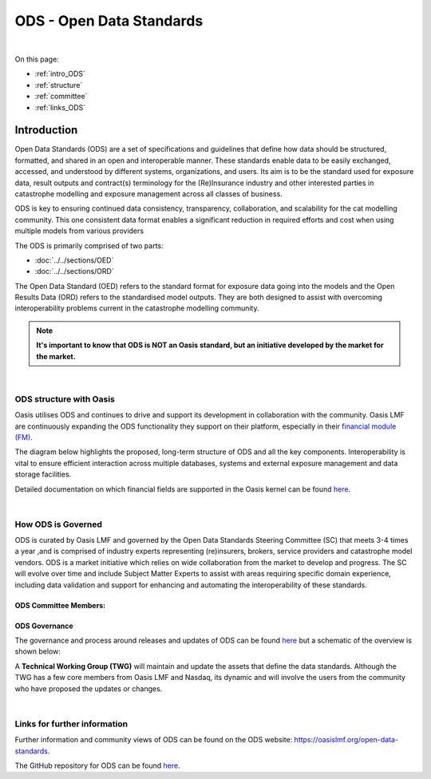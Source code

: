 ODS - Open Data Standards
=========================

|
On this page:

* :ref:`intro_ODS`
* :ref:`structure`
* :ref:`committee`
* :ref:`links_ODS`



.. _intro_ODS:

Introduction
------------

Open Data Standards (ODS) are a set of specifications and guidelines that define how data should be structured, formatted,
and shared in an open and interoperable manner. These standards enable data to be easily exchanged, accessed, and 
understood by different systems, organizations, and users. Its aim is to be the standard used for exposure data, result 
outputs and contract(s) terminology for the (Re)Insurance industry and other interested parties in catastrophe modelling 
and exposure management across all classes of business.

ODS is key to ensuring continued data consistency, transparency, collaboration, and scalability for the cat modelling 
community. This one consistent data format enables a significant reduction in  required efforts and cost when using 
multiple models from various providers

The ODS is primarily comprised of two parts: 

* :doc:`../../sections/OED`
* :doc:`../../sections/ORD`

The Open Data Standard (OED) refers to the standard format for exposure data going into the models and the Open Results Data 
(ORD) refers to the standardised model outputs. They are both designed to assist with overcoming interoperability problems 
current in the catastrophe modelling community.

.. note::
    **It's important to know that ODS is NOT an Oasis standard, but an initiative developed by the market for the market.**



|
.. _structure:

ODS structure with Oasis
************************

Oasis utilises ODS and continues to drive and support its development in collaboration with the community. Oasis LMF are 
continuously expanding the ODS functionality they support on their platform, especially in their `financial module (FM) 
<https://github.com/OasisLMF/ktools/blob/2ab2f9e864c2d77b91cc5c2ab1ced4a1aab0e595/docs/md/FinancialModule.md#L4>`_.

The diagram below highlights the proposed, long-term structure of ODS and all the key components. Interoperability is vital 
to ensure efficient interaction across multiple databases, systems and external exposure management and data storage 
facilities.

.. image:: ../images/ODS_Diagram.png
   :width: 600

Detailed documentation on which financial fields are supported in the Oasis kernel can be found `here 
<https://github.com/OasisLMF/OasisLMF/blob/master/docs/OED_financial_terms_supported.xlsx>`_.



|
.. _committee:

How ODS is Governed
*******************

ODS is curated by Oasis LMF and governed by the Open Data Standards Steering Committee (SC) that meets 3-4 times a year ,and 
is comprised of industry experts representing (re)insurers, brokers, service providers and catastrophe model vendors. ODS 
is a market initiative which relies on wide collaboration from the market to develop and progress. The SC will evolve over 
time and include Subject Matter Experts to assist with areas requiring specific domain experience, including data validation 
and support for enhancing and automating the interoperability of these standards.

ODS Committee Members:
######################

.. image:: ../images/ODS_committee_members.png
   :width: 600


ODS Governance
##############

The governance and process around releases and updates of ODS can be found `here <https://github.com/OasisLMF/
ODS_OpenExposureData/tree/develop/Docs>`_ but a schematic of the overview is shown below: 

.. image:: ../images/ODS_Gov_Process_Structure_v0.3.png
    :width: 600


A **Technical Working Group (TWG)** will maintain and update the assets that define the data standards. Although the TWG has a 
few core members from Oasis LMF and Nasdaq, its dynamic and will involve the users from the community who have proposed the 
updates or changes.



|
.. _links_ODS:

Links for further information
*****************************

Further information and community views of ODS can be found on the ODS website: `<https://oasislmf.org/open-data-standards>`_.

The GitHub repository for ODS can be found `here <https://github.com/OasisLMF/ODS_OpenResultsData/tree/main>`_.

